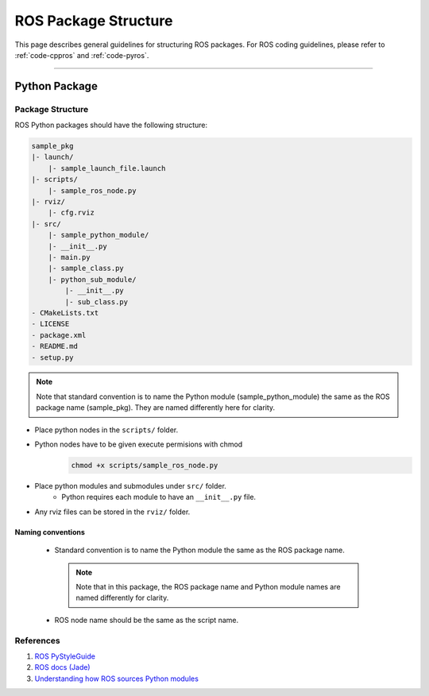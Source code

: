 .. _ros-ros-pkg-structure:

=====================
ROS Package Structure
=====================

This page describes general guidelines for structuring ROS packages. For ROS coding guidelines, please refer to :ref:`code-cppros` and :ref:`code-pyros`.

----

.. _ros-ros-pkg-structure-python:

Python Package
==============

Package Structure
-----------------
ROS Python packages should have the following structure:

.. code-block:: text

    sample_pkg
    |- launch/
        |- sample_launch_file.launch
    |- scripts/
        |- sample_ros_node.py
    |- rviz/
        |- cfg.rviz
    |- src/
        |- sample_python_module/
        |- __init__.py
        |- main.py
        |- sample_class.py
        |- python_sub_module/
            |- __init__.py
            |- sub_class.py
    - CMakeLists.txt
    - LICENSE
    - package.xml
    - README.md
    - setup.py


.. note::

    Note that standard convention is to name the Python module (sample_python_module) the same as the ROS package name (sample_pkg). They are named differently here for clarity.


* Place python nodes in the ``scripts/`` folder.

* Python nodes have to be given execute permisions with chmod
    .. code-block:: text
        
        chmod +x scripts/sample_ros_node.py


* Place python modules and submodules under ``src/`` folder.
   - Python requires each module to have an ``__init__.py`` file.

* Any rviz files can be stored in the ``rviz/`` folder.

Naming conventions
~~~~~~~~~~~~~~~~~~
   - Standard convention is to name the Python module the same as the ROS package name.
    
    .. note::

        Note that in this package, the ROS package name and Python module names are named differently for clarity.
   
   - ROS node name should be the same as the script name.
   

References
----------
1. `ROS PyStyleGuide`_
2. `ROS docs (Jade)`_
3. `Understanding how ROS sources Python modules`_

.. _ROS PyStyleGuide: http://wiki.ros.org/PyStyleGuide
.. _ROS docs (Jade): http://docs.ros.org/en/jade/api/catkin/html/howto/format2/installing_python.html
.. _Understanding how ROS sources Python modules: http://www.artificialhumancompanions.com/structure-python-based-ros-package/#:~:text=Python%2Dbased%20ROS%20packages%20will,it%20isn't%20already%20running.
